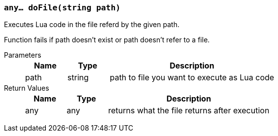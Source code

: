 === `any... doFile(string path)`

Executes Lua code in the file referd by the given path.

Function fails if path doesn't exist or path doesn't refer to a file.

Parameters::
+
[cols="1,1,4a"]
|===
|Name |Type |Description

|path
|string
|path to file you want to execute as Lua code
|===

Return Values::
+
[cols="1,1,4a"]
|===
|Name |Type |Description

|any
|any
|returns what the file returns after execution
|===

